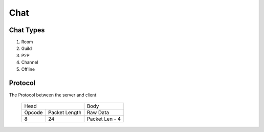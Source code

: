 Chat
#####

Chat Types
==========

#. Room
#. Guild
#. P2P
#. Channel
#. Offline



Protocol
========

The Protocol between the server and client

 +--------+---------------+------------------+
 |         Head           | Body             |
 +--------+---------------+------------------+
 | Opcode | Packet Length |  Raw Data        |
 +--------+---------------+------------------+
 |   8    |    24         | Packet Len -  4  |
 +--------+---------------+------------------+
